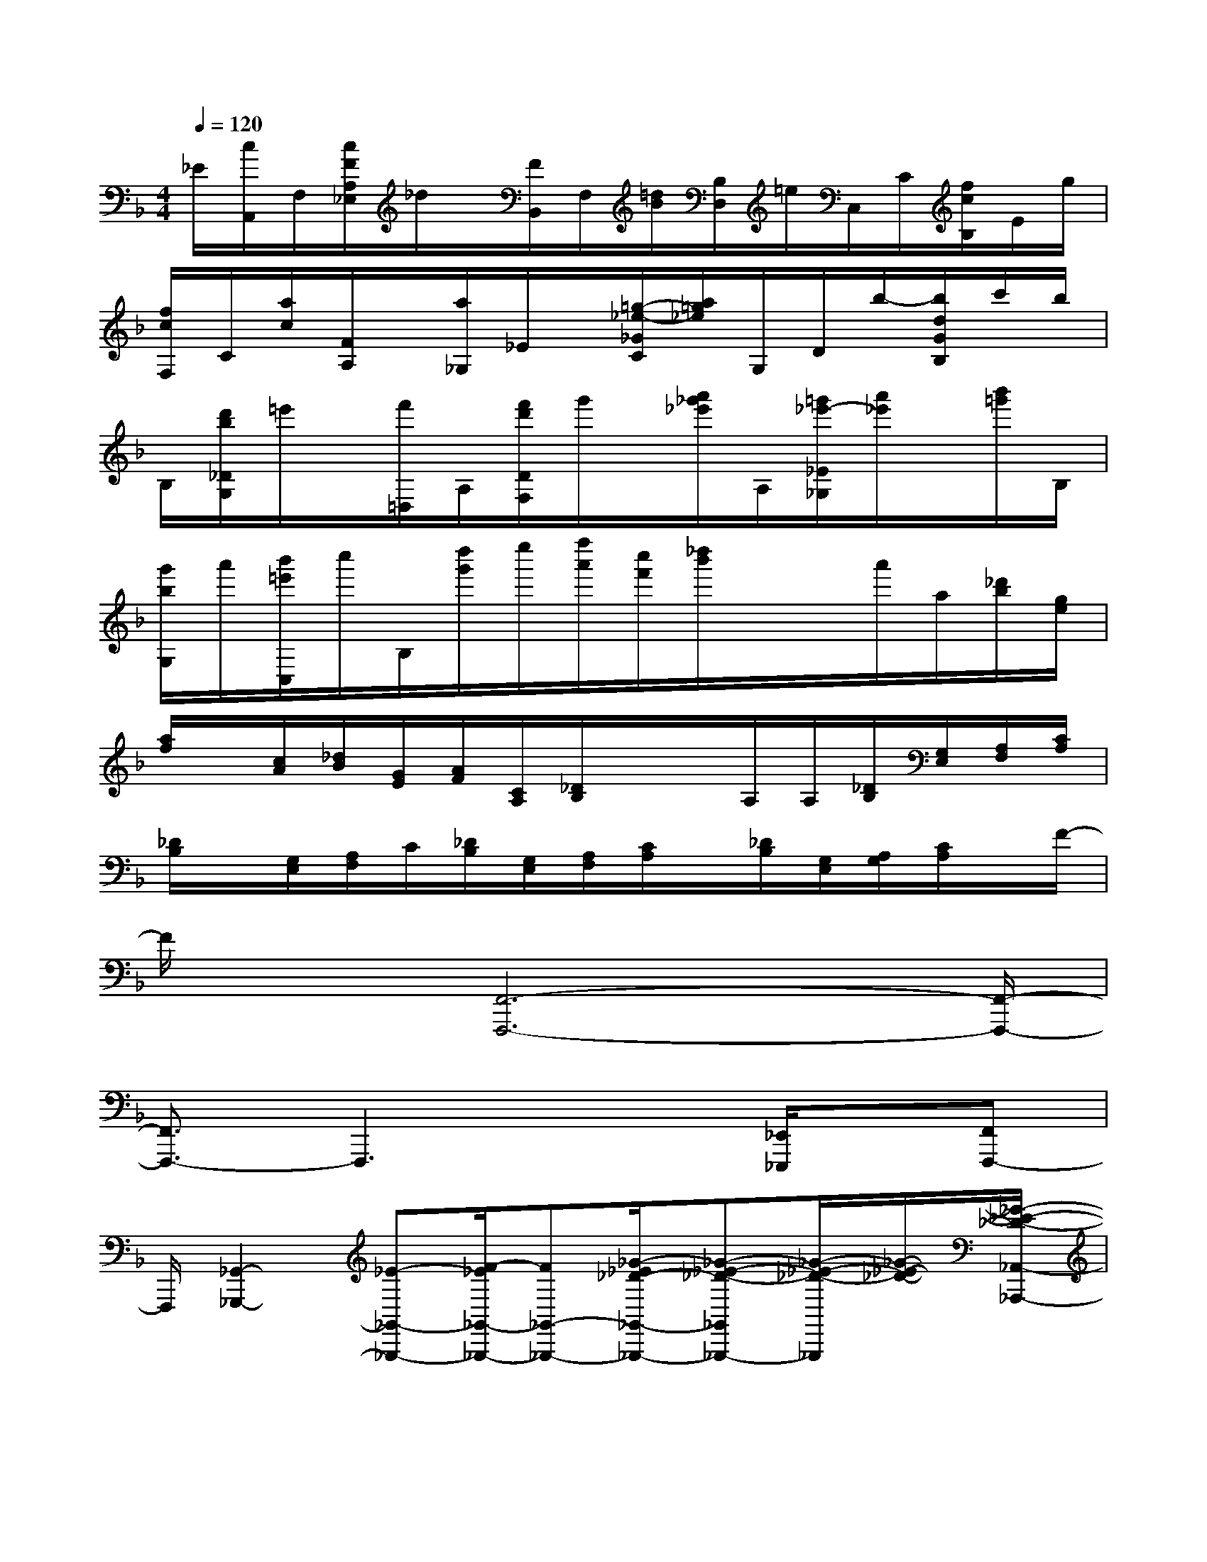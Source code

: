 X:1
T:
M:4/4
L:1/8
Q:1/4=120
K:F%1flats
V:1
_E/2[c/2A,,/2]F,/2[c/2F/2A,/2_E,/2]_d/2x/2[F/2B,,/2]F,/2[=d/2B/2][B,/2D,/2]=e/2C,/2C/2[f/2c/2B,/2]E/2g/2|
[f/2c/2F,/2]C/2[a/2c/2][F/2A,/2]x/2[a/2_G,/2]_E/2x/2[=g/2-_e/2-_G/2C/2][a/2=g/2_e/2]G,/2D/2b/2-[b/2d/2G/2B,/2]c'/2b/2|
B,/2[d'/2b/2_D/2G,/2]=e'/2x/2[f'/2=D,/2]A,/2[f'/2d'/2D/2F,/2]g'/2x/2[a'/2_g'/2_e'/2]A,/2[=g'/2_e'/2-_E/2_G,/2][a'/2_e'/2]x/2[b'/2=g'/2]B,/2|
[g'/2b/2G,/2]a'/2[b'/2=e'/2C,/2]c''/2B,/2[d''/2g'/2]e''/2[f''/2a'/2][c''/2f'/2][_d''/2b'/2]x/2x/2a'/2a/2[_d'/2b/2][g/2e/2]|
[a/2f/2]x/2[c/2A/2][_d/2B/2][G/2E/2][A/2F/2][C/2A,/2][_D/2B,/2]x/2x/2A,/2A,/2[_D/2B,/2][G,/2E,/2][A,/2F,/2][C/2A,/2]|
[_D/2B,/2]x/2[G,/2E,/2][A,/2F,/2]C/2[_D/2B,/2][G,/2E,/2][A,/2F,/2][C/2A,/2]x/2[_D/2B,/2][G,/2E,/2][A,/2G,/2][C/2A,/2]x/2F/2-|
F/2x[F,,6-F,,,6-][F,,/2-F,,,/2-]|
[F,,3/2F,,,3/2-]F,,,3x3/2[_E,,/2_E,,,/2]x/2[F,,F,,,-]|
F,,,/2[_G,,2-_G,,,2-][_E-_G,,-_G,,,-][F/2-_E/2_G,,/2-_G,,,/2-][F_G,,-_G,,,-][_G/2-_E/2_D/2-_G,,/2-_G,,,/2-][_G-_E-_D-_G,,_G,,,-][_G/2-_E/2-_D/2-_G,,,/2][_G/2-_E/2-_D/2-][_G/2-_E/2-_D/2-_A,,/2-_A,,,/2-]|
[_G/2-_E/2-_D/2-_A,,/2_A,,,/2][_G/2-_E/2-_D/2-][_G/2-_E/2-_D/2-B,,/2B,,,/2-][_G/2-_E/2-_D/2-B,,,/2][_G-_E-_D-][_G2_E2-_D2-C,,2-C,,,2-][_E/2-_D/2-C,,/2-C,,,/2-][_G/2-_E/2_D/2-C,,/2-C,,,/2-][_G/2-_D/2C,,/2-C,,,/2-][_G/2C,,/2-C,,,/2-][_A-C,,-C,,,-]|
[B/2-_A/2_G/2-C,,/2-C,,,/2-][B-_G-C-C,,C,,,-][B3/2-_G3/2-C3/2-C,,,3/2-][B/2-_G/2-C/2-_D,,,/2-C,,,/2][B/2-_G/2-C/2-_D,,/2_D,,,/2][B/2-_G/2-C/2-][B/2-_G/2-C/2-_E,,/2-_E,,,/2][B/2-_G/2-C/2-_E,,/2][B/2-_G/2-C/2-][B-_G-CF,,-F,,,-][B/2-_G/2F,,/2F,,,/2-][B/2F,,,/2-]|
[_A-F-_D-F,,,][_A-F_D_G,,_G,,,]_A/2[F,,3/2F,,,3/2-]F,,,/2[_d/2-_G,,/2_G,,,/2-][_d/2-_A/2-F/2-_G,,,/2][_d/2-_A/2-F/2-][_d-_A-F-_A,,_A,,,][_d/2-_A/2-F/2-][_d/2-_A/2-F/2-_A,,/2_A,,,/2-]|
[_d/2-_A/2-F/2-_A,,,/2][_d-_A-F-][_d/2_A/2F/2-B,,,/2-B,,,,/2-][F/2B,,,/2-B,,,,/2-][B,,,/2-B,,,,/2-][_d/2-_A/2-B,,,/2-B,,,,/2-][_d/2-_A/2F/2-B,,,/2-B,,,,/2-][_d/2-F/2-B,,,/2-B,,,,/2-][_e/2_d/2F/2B,,,/2-B,,,,/2-][B,,,3/2-B,,,,3/2-][f3/2-_d3/2-_A3/2-B,,,3/2-B,,,,3/2]|
[f/2-_d/2-_A/2-B,,,/2][f-_d-_A-][f/2-_d/2-_A/2-C,,/2C,,,/2-][f/2-_d/2-_A/2-C,,,/2][f-_d-_A-_D,,_D,,,][f/2-_d/2-_A/2-][f3/2-_d3/2_A3/2-_E,,3/2-_E,,,3/2-][f/2-_A/2_E,,/2-_E,,,/2-][f-_E,,-_E,,,][f/2-_e/2-B/2-_G/2-_E,,/2][f/2_e/2-B/2-_G/2-]|
[_e/2-B/2-_G/2-F,,/2-][_e/2-B/2-_G/2-F,,/2F,,,/2-][_e/2-B/2-_G/2-F,,,/2-][_e/2-B/2-_G/2-_G,,/2-_G,,,/2-F,,,/2][_eB_G_G,,_G,,,]x[_d-B-_G,,_G,,,-][_e/2-_d/2B/2-_G,,,/2][_e-B][_e/2_d/2-=A/2-_G,,/2-_G,,,/2-][_d-A-_G,,-_G,,,-]|
[_d3/2-A3/2-_G,,3/2-_G,,,3/2-][_d/2c/2-A/2-_G,,/2-_G,,,/2-][c/2-A/2-_G,,/2_G,,,/2][c/2-A/2-][c/2-A/2-F,,/2F,,,/2-][c/2-A/2-F,,,/2][c-A-_G,,_G,,,-][c/2-A/2_G,,,/2]c[_d-B-=E_G,,_G,,,][_e/2-_d/2B/2]